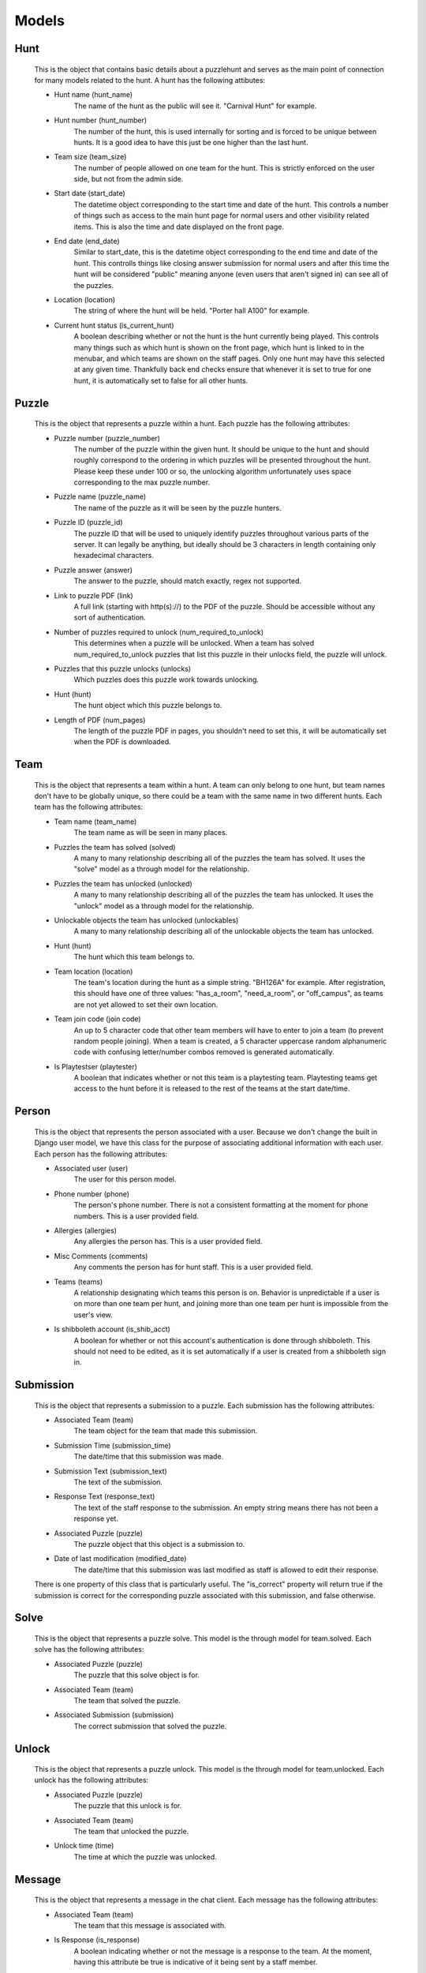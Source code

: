 Models
******

Hunt
----
    This is the object that contains basic details about a puzzlehunt and serves as the main point of connection for many models related to the hunt. A hunt has the following attibutes:

    - Hunt name (hunt_name)
        The name of the hunt as the public will see it. "Carnival Hunt" for example.

    - Hunt number (hunt_number)
        The number of the hunt, this is used internally for sorting and is forced to be unique between hunts. It is a good idea to have this just be one higher than the last hunt.

    - Team size (team_size)
        The number of people allowed on one team for the hunt. This is strictly enforced on the user side, but not from the admin side.

    - Start date (start_date)
        The datetime object corresponding to the start time and date of the hunt. This controls a number of things such as access to the main hunt page for normal users and other visibility related items. This is also the time and date displayed on the front page.

    - End date (end_date)
        Similar to start_date, this is the datetime object corresponding to the end time and date of the hunt. This controlls things like closing answer submission for normal users and after this time the hunt will be considered "public" meaning anyone (even users that aren't signed in) can see all of the puzzles.

    - Location (location)
        The string of where the hunt will be held. "Porter hall A100" for example.

    - Current hunt status (is_current_hunt)
        A boolean describing whether or not the hunt is the hunt currently being played. This controls many things such as which hunt is shown on the front page, which hunt is linked to in the menubar, and which teams are shown on the staff pages. Only one hunt may have this selected at any given time. Thankfully back end checks ensure that whenever it is set to true for one hunt, it is automatically set to false for all other hunts.

Puzzle
------
    This is the object that represents a puzzle within a hunt. Each puzzle has the following attributes:

    - Puzzle number (puzzle_number)
        The number of the puzzle within the given hunt. It should be unique to the hunt and should roughly correspond to the ordering in which puzzles will be presented throughout the hunt. Please keep these under 100 or so, the unlocking algorithm unfortunately uses space corresponding to the max puzzle number.

    - Puzzle name (puzzle_name)
        The name of the puzzle as it will be seen by the puzzle hunters.

    - Puzzle ID (puzzle_id)
        The puzzle ID that will be used to uniquely identify puzzles throughout various parts of the server. It can legally be anything, but ideally should be 3 characters in length containing only hexadecimal characters.

    - Puzzle answer (answer)
        The answer to the puzzle, should match exactly, regex not supported.

    - Link to puzzle PDF (link)
        A full link (starting with http(s)://) to the PDF of the puzzle. Should be accessible without any sort of authentication.

    - Number of puzzles required to unlock (num_required_to_unlock)
        This determines when a puzzle will be unlocked. When a team has solved num_required_to_unlock puzzles that list this puzzle in their unlocks field, the puzzle will unlock.

    - Puzzles that this puzzle unlocks (unlocks)
        Which puzzles does this puzzle work towards unlocking.

    - Hunt (hunt)
        The hunt object which this puzzle belongs to.

    - Length of PDF (num_pages)
        The length of the puzzle PDF in pages, you shouldn't need to set this, it will be automatically set when the PDF is downloaded.


Team
----
    This is the object that represents a team within a hunt. A team can only belong to one hunt, but team names don't have to be globally unique, so there could be a team with the same name in two different hunts. Each team has the following attributes:

    - Team name (team_name)
        The team name as will be seen in many places.

    - Puzzles the team has solved (solved)
        A many to many relationship describing all of the puzzles the team has solved. It uses the "solve" model as a through model for the relationship.

    - Puzzles the team has unlocked (unlocked)
        A many to many relationship describing all of the puzzles the team has unlocked. It uses the "unlock" model as a through model for the relationship.

    - Unlockable objects the team has unlocked (unlockables)
        A many to many relationship describing all of the unlockable objects the team has unlocked.

    - Hunt (hunt)
        The hunt which this team belongs to.

    - Team location (location)
        The team's location during the hunt as a simple string. "BH126A" for example. After registration, this should have one of three values: "has_a_room", "need_a_room", or "off_campus", as teams are not yet allowed to set their own location.

    - Team join code (join code)
        An up to 5 character code that other team members will have to enter to join a team (to prevent random people joining). When a team is created, a 5 character uppercase random alphanumeric code with confusing letter/number combos removed is generated automatically.

    - Is Playtestser (playtester)
        A boolean that indicates whether or not this team is a playtesting team. Playtesting teams get access to the hunt before it is released to the rest of the teams at the start date/time.


Person
------
    This is the object that represents the person associated with a user. Because we don't change the built in Django user model, we have this class for the purpose of associating additional information with each user. Each person has the following attributes:

    - Associated user (user)
        The user for this person model.

    - Phone number (phone)
        The person's phone number. There is not a consistent formatting at the moment for phone numbers. This is a user provided field.

    - Allergies (allergies)
        Any allergies the person has. This is a user provided field.

    - Misc Comments (comments)
        Any comments the person has for hunt staff. This is a user provided field.

    - Teams (teams)
        A relationship designating which teams this person is on. Behavior is unpredictable if a user is on more than one team per hunt, and joining more than one team per hunt is impossible from the user's view.

    - Is shibboleth account (is_shib_acct)
        A boolean for whether or not this account's authentication is done through shibboleth. This should not need to be edited, as it is set automatically if a user is created from a shibboleth sign in.


Submission
----------
    This is the object that represents a submission to a puzzle. Each submission has the following attributes:

    - Associated Team (team)
        The team object for the team that made this submission.

    - Submission Time (submission_time)
        The date/time that this submission was made.

    - Submission Text (submission_text)
        The text of the submission.

    - Response Text (response_text)
        The text of the staff response to the submission. An empty string means there has not been a response yet.

    - Associated Puzzle (puzzle)
        The puzzle object that this object is a submission to.

    - Date of last modification (modified_date)
        The date/time that this submission was last modified as staff is allowed to edit their response.

    There is one property of this class that is particularly useful. The "is_correct" property will return true if the submission is correct for the corresponding puzzle associated with this submission, and false otherwise.


Solve
-----
    This is the object that represents a puzzle solve. This model is the through model for team.solved. Each solve has the following attributes:

    - Associated Puzzle (puzzle)
        The puzzle that this solve object is for.

    - Associated Team (team)
        The team that solved the puzzle.

    - Associated Submission (submission)
        The correct submission that solved the puzzle.


Unlock
------
    This is the object that represents a puzzle unlock. This model is the through model for team.unlocked. Each unlock has the following attributes:

    - Associated Puzzle (puzzle)
        The puzzle that this unlock is for.

    - Associated Team (team)
        The team that unlocked the puzzle.

    - Unlock time (time)
        The time at which the puzzle was unlocked.

Message
-------
    This is the object that represents a message in the chat client. Each message has the following attributes:

    - Associated Team (team)
        The team that this message is associated with.

    - Is Response (is_response)
        A boolean indicating whether or not the message is a response to the team. At the moment, having this attribute be true is indicative of it being sent by a staff member.

    - Message Text(text)
        The text of the message. Should not include the "Name:" part of the message.

    - Message Time (time)
        The time the message was created.


Unlockable
----------
    This is the object that represents an unlockable object after finishing a puzzle. Each unlockable has the following attributes:

    - Associated Puzzle (puzzle)
        The puzzle that

    - Unlockable Content Type (content_type)

    - Unlockable Content(content)


Response
--------
    This is the object that represents an automatic response category to a submission. Each instance is a regex that will match on submissions to the specified puzzle and provide the given response. Each response has the following attributes:

    - Associated Puzzle (puzzle)

    - Response Regex (regex)

    - Response Text (text)
